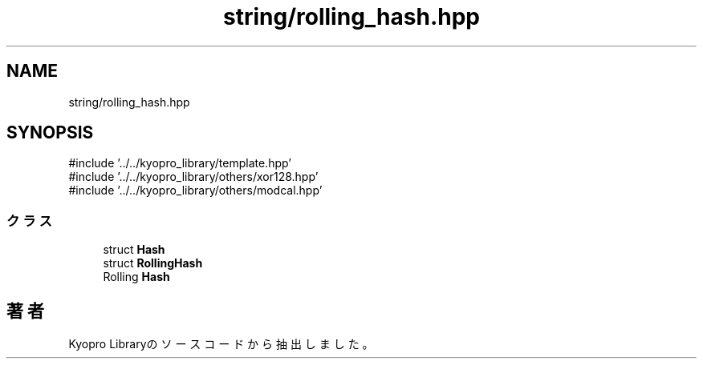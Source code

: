 .TH "string/rolling_hash.hpp" 3 "Kyopro Library" \" -*- nroff -*-
.ad l
.nh
.SH NAME
string/rolling_hash.hpp
.SH SYNOPSIS
.br
.PP
\fR#include '\&.\&./\&.\&./kyopro_library/template\&.hpp'\fP
.br
\fR#include '\&.\&./\&.\&./kyopro_library/others/xor128\&.hpp'\fP
.br
\fR#include '\&.\&./\&.\&./kyopro_library/others/modcal\&.hpp'\fP
.br

.SS "クラス"

.in +1c
.ti -1c
.RI "struct \fBHash\fP"
.br
.ti -1c
.RI "struct \fBRollingHash\fP"
.br
.RI "Rolling \fBHash\fP "
.in -1c
.SH "著者"
.PP 
 Kyopro Libraryのソースコードから抽出しました。
